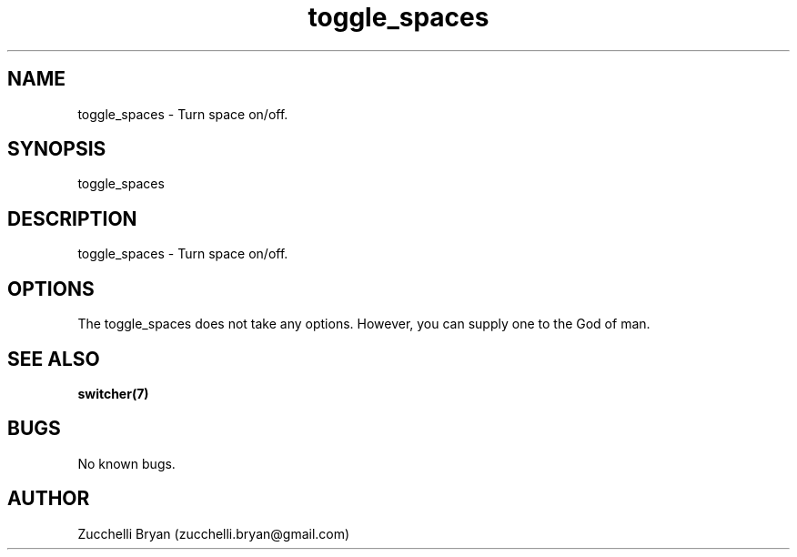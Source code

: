 .\" Manpage for toggle_spaces.
.\" Contact bryan.zucchellik@gmail.com to correct errors or typos.
.TH toggle_spaces 7 "06 Feb 2020" "ZaemonSH MacOS" "MacOS ZaemonSH customization"
.SH NAME
toggle_spaces \- Turn space on/off.
.SH SYNOPSIS
toggle_spaces
.SH DESCRIPTION
toggle_spaces \- Turn space on/off.
.SH OPTIONS
The toggle_spaces does not take any options.
However, you can supply one to the God of man.
.SH SEE ALSO
.BR switcher(7)
.SH BUGS
No known bugs.
.SH AUTHOR
Zucchelli Bryan (zucchelli.bryan@gmail.com)
